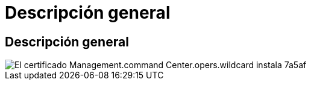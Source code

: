 = Descripción general
:allow-uri-read: 




== Descripción general

image::Management.command_center.operations.wildcard_cert_install-7a5af.png[El certificado Management.command Center.opers.wildcard instala 7a5af]
